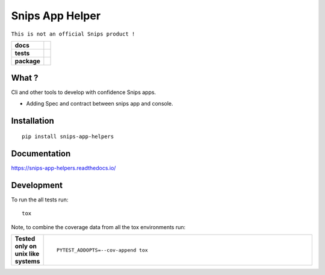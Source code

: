 ================
Snips App Helper
================

``This is not an official Snips product !``

.. list-table::
    :stub-columns: 1

    * - docs
      - |docs|
    * - tests
      - | |travis| |codecov| |requires|
    * - package
      - | |version| |wheel| |supported-versions| |supported-implementations|
        | |commits-since|
.. |docs| image:: https://readthedocs.org/projects/snips-app-helpers/badge/?style=flat
    :target: https://readthedocs.org/projects/snips-app-helpers
    :alt: Documentation Status

.. |travis| image:: https://travis-ci.org/dreamermind/snips-app-helpers.svg?branch=master
    :alt: Travis-CI Build Status
    :target: https://travis-ci.org/dreamermind/snips-app-helpers

.. |requires| image:: https://requires.io/github/dreamermind/snips-app-helpers/requirements.svg?branch=master
    :alt: Requirements Status
    :target: https://requires.io/github/dreamermind/snips-app-helpers/requirements/?branch=master

.. |codecov| image:: https://codecov.io/github/dreamermind/snips-app-helpers/coverage.svg?branch=master
    :alt: Coverage Status
    :target: https://codecov.io/github/dreamermind/snips-app-helpers

.. |version| image:: https://img.shields.io/pypi/v/snips-app-helpers.svg
    :alt: PyPI Package latest release
    :target: https://pypi.org/project/snips-app-helpers

.. |commits-since| image:: https://img.shields.io/github/commits-since/dreamermind/snips-app-helpers/v0.0.1.svg
    :alt: Commits since latest release
    :target: https://github.com/dreamermind/snips-app-helpers/compare/v0.0.1...master

.. |wheel| image:: https://img.shields.io/pypi/wheel/snips-app-helpers.svg
    :alt: PyPI Wheel
    :target: https://pypi.org/project/snips-app-helpers

.. |supported-versions| image:: https://img.shields.io/pypi/pyversions/snips-app-helpers.svg
    :alt: Supported versions
    :target: https://pypi.org/project/snips-app-helpers

.. |supported-implementations| image:: https://img.shields.io/pypi/implementation/snips-app-helpers.svg
    :alt: Supported implementations
    :target: https://pypi.org/project/snips-app-helpers


.. end-badges

What ?
======

Cli and other tools to develop with confidence Snips apps.

- Adding Spec and contract between snips app and console.

.. start-badges


Installation
============

::

    pip install snips-app-helpers

Documentation
=============


https://snips-app-helpers.readthedocs.io/


Development
===========

To run the all tests run::

    tox

Note, to combine the coverage data from all the tox environments run:

.. list-table::
    :widths: 10 90
    :stub-columns: 1

    - - Tested only on unix like systems
      - ::

            PYTEST_ADDOPTS=--cov-append tox
